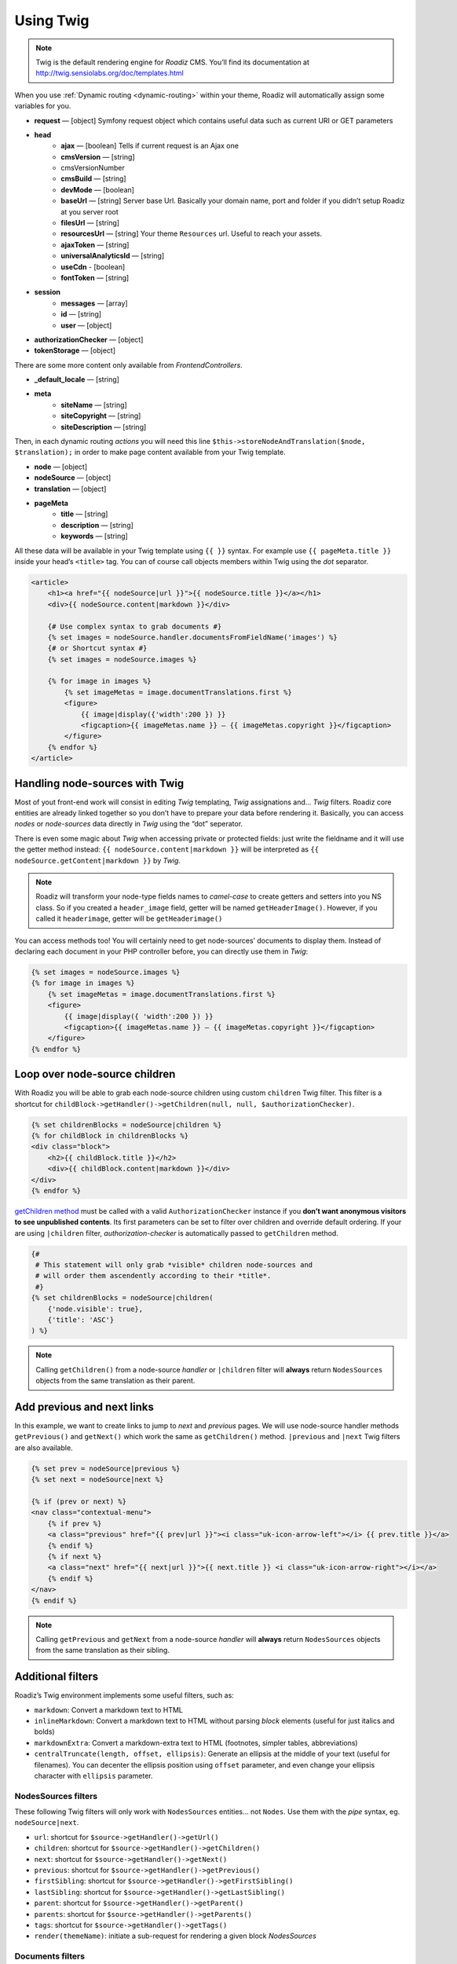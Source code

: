 .. _using-twig:

==========
Using Twig
==========

.. Note::

    Twig is the default rendering engine for *Roadiz* CMS. You’ll find its documentation at http://twig.sensiolabs.org/doc/templates.html

When you use :ref:`Dynamic routing <dynamic-routing>` within your theme, Roadiz will automatically assign some variables for you.

* **request** — [object] Symfony request object which contains useful data such as current URI or GET parameters
* **head**
    * **ajax** — [boolean] Tells if current request is an Ajax one
    * **cmsVersion** — [string]
    * cmsVersionNumber
    * **cmsBuild** — [string]
    * **devMode** — [boolean]
    * **baseUrl** — [string] Server base Url. Basically your domain name, port and folder if you didn’t setup Roadiz at you server root
    * **filesUrl** — [string]
    * **resourcesUrl** — [string] Your theme ``Resources`` url. Useful to reach your assets.
    * **ajaxToken** — [string]
    * **universalAnalyticsId** — [string]
    * **useCdn** - [boolean]
    * **fontToken** — [string]
* **session**
    * **messages** — [array]
    * **id** — [string]
    * **user** — [object]
* **authorizationChecker** — [object]
* **tokenStorage** — [object]

There are some more content only available from *FrontendControllers*.

* **_default_locale** — [string]
* **meta**
    * **siteName** — [string]
    * **siteCopyright** — [string]
    * **siteDescription** — [string]

Then, in each dynamic routing *actions* you will need this line ``$this->storeNodeAndTranslation($node, $translation);``
in order to make page content available from your Twig template.

* **node** — [object]
* **nodeSource** — [object]
* **translation** — [object]
* **pageMeta**
    * **title** — [string]
    * **description** — [string]
    * **keywords** — [string]

All these data will be available in your Twig template using ``{{ }}`` syntax.
For example use ``{{ pageMeta.title }}`` inside your head’s ``<title>`` tag.
You can of course call objects members within Twig using the *dot* separator.

.. code-block:: html+jinja

    <article>
        <h1><a href="{{ nodeSource|url }}">{{ nodeSource.title }}</a></h1>
        <div>{{ nodeSource.content|markdown }}</div>

        {# Use complex syntax to grab documents #}
        {% set images = nodeSource.handler.documentsFromFieldName('images') %}
        {# or Shortcut syntax #}
        {% set images = nodeSource.images %}

        {% for image in images %}
            {% set imageMetas = image.documentTranslations.first %}
            <figure>
                {{ image|display({'width':200 }) }}
                <figcaption>{{ imageMetas.name }} — {{ imageMetas.copyright }}</figcaption>
            </figure>
        {% endfor %}
    </article>

Handling node-sources with Twig
-------------------------------

Most of yout front-end work will consist in editing *Twig* templating, *Twig* assignations and… *Twig* filters. Roadiz core entities are already
linked together so you don’t have to prepare your data before rendering it. Basically, you can access *nodes* or *node-sources* data
directly in *Twig* using the “dot” seperator.

There is even some magic about *Twig* when accessing private or protected fields:
just write the fieldname and it will use the getter method instead: ``{{ nodeSource.content|markdown }}`` will be interpreted as
``{{ nodeSource.getContent|markdown }}`` by *Twig*.

.. note::
    Roadiz will transform your node-type fields names to *camel-case* to create getters and setters into you NS class.
    So if you created a ``header_image`` field, getter will be named ``getHeaderImage()``.
    However, if you called it ``headerimage``, getter will be ``getHeaderimage()``

You can access methods too! You will certainly need to get node-sources’ documents to display them. Instead of declaring each document
in your PHP controller before, you can directly use them in *Twig*:

.. code-block:: html+jinja

    {% set images = nodeSource.images %}
    {% for image in images %}
        {% set imageMetas = image.documentTranslations.first %}
        <figure>
            {{ image|display({ 'width':200 }) }}
            <figcaption>{{ imageMetas.name }} — {{ imageMetas.copyright }}</figcaption>
        </figure>
    {% endfor %}

Loop over node-source children
------------------------------

With Roadiz you will be able to grab each node-source children using custom ``children`` Twig filter.
This filter is a shortcut for ``childBlock->getHandler()->getChildren(null, null, $authorizationChecker)``.

.. code-block:: html+jinja

    {% set childrenBlocks = nodeSource|children %}
    {% for childBlock in childrenBlocks %}
    <div class="block">
        <h2>{{ childBlock.title }}</h2>
        <div>{{ childBlock.content|markdown }}</div>
    </div>
    {% endfor %}

`getChildren method <http://api.roadiz.io/RZ/Roadiz/Core/Handlers/NodesSourcesHandler.html#method_getChildren>`_ must be called with a valid ``AuthorizationChecker`` instance if you **don’t want anonymous visitors to see unpublished contents**. Its first parameters can be set to filter over children and override default ordering. If your are using ``|children`` filter, *authorization-checker* is automatically passed to ``getChildren`` method.

.. code-block:: html+jinja

    {#
     # This statement will only grab *visible* children node-sources and
     # will order them ascendently according to their *title*.
     #}
    {% set childrenBlocks = nodeSource|children(
        {'node.visible': true},
        {'title': 'ASC'}
    ) %}

.. note::
    Calling ``getChildren()`` from a node-source *handler* or ``|children`` filter will **always** return ``NodesSources`` objects from the same translation as their parent.


Add previous and next links
---------------------------

In this example, we want to create links to jump to *next* and *previous* pages. We will use node-source handler methods
``getPrevious()`` and ``getNext()`` which work the same as ``getChildren()`` method.
``|previous`` and ``|next`` Twig filters are also available.

.. code-block:: html+jinja

    {% set prev = nodeSource|previous %}
    {% set next = nodeSource|next %}

    {% if (prev or next) %}
    <nav class="contextual-menu">
        {% if prev %}
        <a class="previous" href="{{ prev|url }}"><i class="uk-icon-arrow-left"></i> {{ prev.title }}</a>
        {% endif %}
        {% if next %}
        <a class="next" href="{{ next|url }}">{{ next.title }} <i class="uk-icon-arrow-right"></i></a>
        {% endif %}
    </nav>
    {% endif %}

.. note::
    Calling ``getPrevious`` and ``getNext`` from a node-source *handler* will **always** return ``NodesSources`` objects from
    the same translation as their sibling.


Additional filters
------------------

Roadiz’s Twig environment implements some useful filters, such as:

* ``markdown``: Convert a markdown text to HTML
* ``inlineMarkdown``: Convert a markdown text to HTML without parsing *block* elements (useful for just italics and bolds)
* ``markdownExtra``: Convert a markdown-extra text to HTML (footnotes, simpler tables, abbreviations)
* ``centralTruncate(length, offset, ellipsis)``: Generate an ellipsis at the middle of your text (useful for filenames). You can decenter the ellipsis position using ``offset`` parameter, and even change your ellipsis character with ``ellipsis`` parameter.

NodesSources filters
^^^^^^^^^^^^^^^^^^^^

These following Twig filters will only work with ``NodesSources`` entities… not ``Nodes``.
Use them with the *pipe* syntax, eg. ``nodeSource|next``.

* ``url``: shortcut for ``$source->getHandler()->getUrl()``
* ``children``: shortcut for ``$source->getHandler()->getChildren()``
* ``next``: shortcut for ``$source->getHandler()->getNext()``
* ``previous``: shortcut for ``$source->getHandler()->getPrevious()``
* ``firstSibling``: shortcut for ``$source->getHandler()->getFirstSibling()``
* ``lastSibling``: shortcut for ``$source->getHandler()->getLastSibling()``
* ``parent``: shortcut for ``$source->getHandler()->getParent()``
* ``parents``: shortcut for ``$source->getHandler()->getParents()``
* ``tags``: shortcut for ``$source->getHandler()->getTags()``
* ``render(themeName)``: initiate a sub-request for rendering a given block *NodesSources*

Documents filters
^^^^^^^^^^^^^^^^^

These following Twig filters will only work with ``Document`` entities.
Use them with the *pipe* syntax, eg. ``document|display``.

* ``url``: returns document public URL as *string*. See :ref:`document URL options <display-documents>`.
* ``display``: generates an HTML tag to display your document. See :ref:`document display options <display-documents>`.
* ``imageRatio``: return image size ratio as *float*.
* ``imageSize``: returns image size as *array* with ``width`` and ``height``.
* ``imageOrientation``: get image orientation as *string*, returns ``landscape`` or ``portrait``.
* ``path``: shortcut for document real path on server.
* ``exists``: shortcut to test if document file exists on server. Returns ``boolean``.

Translations filters
^^^^^^^^^^^^^^^^^^^^

These following Twig filters will only work with ``Translation`` entities.
Use them with the *pipe* syntax, eg. ``translation|menu``.

* ``menu``: shortcut for ``$translation->getViewer()->getTranslationMenuAssignation()``.

This filter returns some useful informations about current page available languages and their
urls. See `getTranslationMenuAssignation method definition <http://api.roadiz.io/RZ/Roadiz/Core/Viewers/TranslationViewer.html#method_getTranslationMenuAssignation>`_.
You do not have to pass it the current request object as the filter will grab it
for you. But you can specify if you want *absolute* urls or not.


Standard filters and extensions are also available:

* ``{{ path('myRoute') }}``: for generating static routes Url.
* ``truncate`` and ``wordwrap`` which are parts of the `Text Extension <http://twig.sensiolabs.org/doc/extensions/text.html>`_ .


Create your own Twig filters
----------------------------

Imagine now that your are rendering some dynamic CSS stylesheets with Twig.
Your are listing your website projects which all have a distinct color. So you’ve created a
CSS route and a ``dynamic-colors.css.twig``.

.. code-block:: html+jinja

    {% for project in projects %}
    .{{ project.node.nodeName }} h1 {
        color: {{ project.color }};
    }
    {% endfor %}

This code should output a CSS like that:

.. code-block:: css

    .my-super-project h1 {
        color: #FF0000;
    }
    .my-second-project h1 {
        color: #00FF00;
    }

Then you should see your “super project” title in red on your website. OK, that’s great.
But what should I do if I need to use a RGBA color to control the Alpha channel value?
For example, I want to set project color to a ``<div class="date">`` background like this:

.. code-block:: css

    .my-super-project .date {
        background-color: rgba(255, 0, 0, 0.5);
    }
    .my-second-project .date {
        background-color: rgba(0, 255, 0, 0.5);
    }

*Great… I already see coming guys complaining that “rgba” is only supported since IE9… We don’t give a shit!…*

Hum, hum. So you need a super filter to extract decimal values from our backoffice stored hexadecimal color.
Roadiz enables us to extend Twig environment filters thanks to *dependency injection!*

You just have to extend ``setupDependencyInjection`` static method in your main
theme class. Create it if it does not exist yet.

.. code-block:: php

    // In your SuperThemeApp.php
    public static function setupDependencyInjection(\Pimple\Container $container)
    {
        parent::setupDependencyInjection($container);

        // We extend twig filters
        $container->extend('twig.filters', function ($filters, $c) {

            // The first filter will extract red value
            $red = new \Twig_SimpleFilter('red', function ($hex) {
                if ($hex[0] == '#' && strlen($hex) == 7) {
                    return hexdec(substr($hex, 1, 2));
                } else {
                    return 0;
                }
            });
            $filters->add($red);

            // The second filter will extract green value
            $green = new \Twig_SimpleFilter('green', function ($hex) {
                if ($hex[0] == '#' && strlen($hex) == 7) {
                    return hexdec(substr($hex, 3, 2));
                } else {
                    return 0;
                }
            });
            $filters->add($green);

            // The third filter will extract blue value
            $blue = new \Twig_SimpleFilter('blue', function ($hex) {
                if ($hex[0] == '#' && strlen($hex) == 7) {
                    return hexdec(substr($hex, 5, 2));
                } else {
                    return 0;
                }
            });
            $filters->add($blue);

            // Then we return our extended filters collection
            return $filters;
        });
    }

And… Voilà! You can use ``red``, ``green`` and ``blue`` filters in your Twig template.

.. code-block:: html+jinja

    {% for project in projects %}
    .{{ project.node.nodeName }} .date {
        background-color: rgba({{ project.color|red }}, {{ project.color|green }}, {{ project.color|blue }}, 0.5);
    }
    {% endfor %}

Use custom Twig extensions
--------------------------

Just like you did to add your own *Twig* filters, you can add your own *Twig* extensions.
Instead of extending ``twig.filters`` service, just extend ``twig.extensions`` service.

.. code-block:: php

    // In your SuperThemeApp.php
    public static function setupDependencyInjection(\Pimple\Container $container)
    {
        parent::setupDependencyInjection($container);

        // We extend twig extensions
        $container->extend('twig.extensions', function ($extensions, $c) {
            $extensions->add(new MySuperThemeTwigExtension());
            return $extensions;
        });
    }
